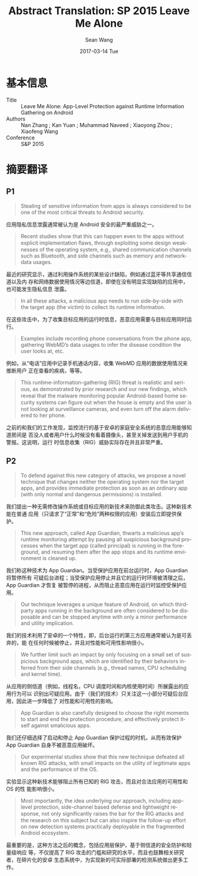#+TITLE:       Abstract Translation: SP 2015 Leave Me Alone
#+AUTHOR:      Sean Wang
#+EMAIL:       spark@bjtu.edu.cn
#+DATE:        2017-03-14 Tue
#+URI:         /blog/%y/%m/%d/paper-abstract-translation-sp-2015-leave-me-alone
#+KEYWORDS:    translation
#+TAGS:        translation
#+LANGUAGE:    en
#+OPTIONS:     H:3 num:nil toc:nil \n:nil ::t |:t ^:nil -:nil f:t *:t <:t
#+DESCRIPTION: 顶会论文学习

* 基本信息
- Title :: Leave Me Alone: App-Level Protection against Runtime Information Gathering on Android
- Authors :: Nan Zhang ; Kan Yuan ; Muhammad Naveed ; Xiaoyong Zhou ; Xiaofeng Wang
- Conference :: S&P 2015
* 摘要翻译
** P1
#+BEGIN_QUOTE
Stealing of sensitive information from apps is always considered to be one of
the most critical threats to Android security.
#+END_QUOTE
应用隐私信息泄露通常被认为是 Android 安全的最严重威胁之一。

#+BEGIN_QUOTE
Recent studies show that this can happen even to the apps without explicit
implementation ﬂaws, through exploiting some design weaknesses of the operating
system, e.g., shared communication channels such as Bluetooth, and side channels
such as memory and network-data usages.
#+END_QUOTE
最近的研究显示，通过利用操作系统的某些设计缺陷，例如通过蓝牙等共享通信信道以及内
存和网络数据使用情况等边信道，即使在没有明显实现缺陷的应用中，也可能发生隐私信息
泄露。

#+BEGIN_QUOTE
In all these attacks, a malicious app needs to run side-by-side with the target
app (the victim) to collect its runtime information.
#+END_QUOTE

在这些攻击中，为了收集目标应用的运行时信息，恶意应用需要与目标应用同时运行。

#+BEGIN_QUOTE
Examples include recording phone conversations from the phone app, gathering
WebMD’s data usages to infer the disease condition the user looks at, etc.
#+END_QUOTE
例如，从“电话”应用中记录手机通话内容，收集 WebMD 应用的数据使用情况来推断用户
正在查看的疾病，等等。


#+BEGIN_QUOTE
This runtime-information-gathering (RIG) threat is realistic and serious, as
demonstrated by prior research and our new ﬁndings, which reveal that the
malware monitoring popular Android-based home security systems can ﬁgure out
when the house is empty and the user is not looking at surveillance cameras, and
even turn off the alarm delivered to her phone.
#+END_QUOTE

之前的和我们的工作发现，监控流行的基于安卓的家庭安全系统的恶意应用能够知道房间是
否没人或者用户什么时候没有看着摄像头，甚至关掉发送到用户手机的警报。这说明，运行
时信息收集（RIG）威胁实际存在并且非常严重。


** P2
#+BEGIN_QUOTE
To defend against this new category of attacks, we propose a novel technique
that changes neither the operating system nor the target apps, and provides
immediate protection as soon as an ordinary app (with only normal and dangerous
permissions) is installed.
#+END_QUOTE

我们提出一种无需修改操作系统或目标应用的新技术来防御此类攻击。这种新技术能在普通
应用（只请求了“正常”和“危险”两种权限的应用）安装后立即提供保护。

#+BEGIN_QUOTE
This new approach, called App Guardian, thwarts a malicious app’s runtime
monitoring attempt by pausing all suspicious background processes when the
target app (called principal) is running in the foreground, and resuming them
after the app stops and its runtime environment is cleaned up.
#+END_QUOTE

我们称这种技术为 App Guardian。当受保护应用在前台运行时，App Guardian 将暂停所有
可疑后台进程；当受保护应用停止并且它的运行时环境被清理之后，App Guardian 才恢复
被暂停的进程，从而阻止恶意应用在运行时监控受保护应用。

#+BEGIN_QUOTE
Our technique leverages a unique feature of Android, on which third-party apps
running in the background are often considered to be disposable and can be
stopped anytime with only a minor performance and utility implication.
#+END_QUOTE

我们的技术利用了安卓的一个特性，即，后台运行的第三方应用通常被认为是可丢弃的，能
在任何时候被停止，并且对性能和可用性影响很小。

#+BEGIN_QUOTE
We further limit such an impact by only focusing on a small set of suspicious
background apps, which are identiﬁed by their behaviors inferred from their side
channels (e.g., thread names, CPU scheduling and kernel time).
#+END_QUOTE

从应用的侧信道（例如，线程名，CPU 调度时间和内核使用时间）所展露出的应用行为可以
识别出可疑应用。由于（我们的技术）只关注这一小部分可疑后台应用，因此进一步降低了
对性能和可用性的影响。

#+BEGIN_QUOTE
App Guardian is also carefully designed to choose the right moments to start and
end the protection procedure, and effectively protect itself against smalicious
apps.
#+END_QUOTE

我们还仔细选择了启动和停止 App Guardian 保护过程的时机，从而有效保护 App
Guardian 自身不被恶意应用破坏。

#+BEGIN_QUOTE
Our experimental studies show that this new technique defeated all known RIG
attacks, with small impacts on the utility of legitimate apps and the
performance of the OS.
#+END_QUOTE

实验显示这种新技术能够阻止所有已知的 RIG 攻击，而且对合法应用的可用性和 OS 的性
能影响很小。

#+BEGIN_QUOTE
Most importantly, the idea underlying our approach, including app-level
protection, side-channel based defense and lightweight response, not only
signiﬁcantly raises the bar for the RIG attacks and the research on this subject
but can also inspire the follow-up effort on new detection systems practically
deployable in the fragmented Android ecosystem.
#+END_QUOTE

最重要的是，这种方法之后的概念，包括应用层保护，基于侧信道的安全防护和轻量级响应
等，不仅提高了 RIG 攻击的门槛和研究的水平，而且也鼓舞相关研究者，在碎片化的安卓
生态系统中，为实现新的可实际部署的检测系统做出更多工作。


